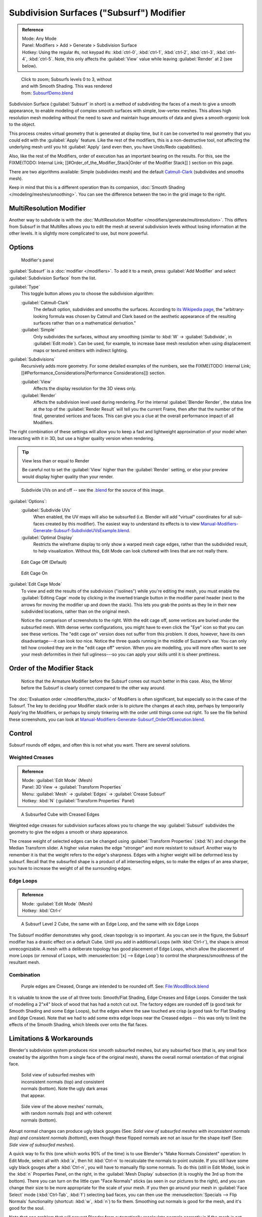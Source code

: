 
..    TODO/Review: {{review|im=some need update}} .

Subdivision Surfaces ("Subsurf") Modifier
*****************************************

.. admonition:: Reference
   :class: refbox

   | Mode:     Any Mode
   | Panel:    Modifiers > Add > Generate > Subdivision Surface
   | Hotkey:   Using the regular #s, not keypad #s: :kbd:`ctrl-0`,  :kbd:`ctrl-1`,  :kbd:`ctrl-2`,  :kbd:`ctrl-3`,  :kbd:`ctrl-4`,   :kbd:`ctrl-5`. Note, this only affects the :guilabel:`View` value while leaving :guilabel:`Render` at 2 (see below).


.. figure:: /images/SubsurfSmoothingDemoGrid-HiRes.jpg
   :width: 300px
   :figwidth: 300px

   Click to zoom; Subsurfs levels 0 to 3, without and with Smooth Shading. This was rendered from: `SubsurfDemo.blend <http://wiki.blender.org/index.php/Media:SubsurfDemo.blend>`__


Subdivision Surface (:guilabel:`Subsurf` in short)
is a method of subdividing the faces of a mesh to give a smooth appearance,
to enable modeling of complex smooth surfaces with simple, low-vertex meshes. This allows high
resolution mesh modeling without the need to save and maintain huge amounts of data and gives
a smooth *organic* look to the object.

This process creates virtual geometry that is generated at display time, but it can be
converted to real geometry that you could edit with the :guilabel:`Apply` feature.
Like the rest of the modifiers, this is a non-destructive tool,
not affecting the underlying mesh until you hit :guilabel:`Apply` (and even then,
you have Undo/Redo capabilities).

Also, like the rest of the Modifiers, order of execution has an important bearing on the results. For this, see the
FIXME(TODO: Internal Link;
[[#Order_of_the_Modifier_Stack|Order of the Modifier Stack]]
) section on this page.

There are two algorithms available: Simple
(subdivides  mesh) and the default `Catmull-Clark <http://en.wikipedia.org/wiki/Catmull%E2%80%93Clark_subdivision_surface>`__ (subdivides and
smooths mesh).

Keep in mind that this is a different operation than its companion, :doc:`Smooth Shading </modeling/meshes/smoothing>`. You can see the difference between the two in the grid image to the right.


MultiResolution Modifier
========================

Another way to subdivide is with the :doc:`MultiResolution Modifier </modifiers/generate/multiresolution>`. This differs from Subsurf in that MultiRes allows you to edit the mesh at several subdivision levels without losing information at the other levels. It is slightly more complicated to use, but more powerful.


Options
=======

.. figure:: /images/25-Manual-Modifiers-Subsurf.jpg

   Modifier's panel


:guilabel:`Subsurf` is a :doc:`modifier </modifiers>`. To add it to a mesh, press :guilabel:`Add Modifier` and select :guilabel:`Subdivision Surface` from the list.

:guilabel:`Type`
   This toggle button allows you to choose the subdivision algorithm:

   :guilabel:`Catmull-Clark`
      The default option, subdivides and smooths the surfaces. According to `its Wikipedia page <http://en.wikipedia.org/wiki/Catmull%E2%80%93Clark_subdivision_surface>`__, the "arbitrary-looking formula was chosen by Catmull and Clark based on the aesthetic appearance of the resulting surfaces rather than on a mathematical derivation."
   :guilabel:`Simple`
      Only subdivides the surfaces, without any smoothing (similar to :kbd:`W` → :guilabel:`Subdivide`, in :guilabel:`Edit mode`).  Can be used, for example, to increase base mesh resolution when using displacement maps or textured emitters with indirect lighting.

:guilabel:`Subdivisions`
   Recursively adds more geometry. For some detailed examples of the numbers, see the
   FIXME(TODO: Internal Link; [[#Performance_Considerations|Performance Considerations]]) section.

   :guilabel:`View`
      Affects the display resolution for the 3D views only.
   :guilabel:`Render`
      Affects the subdivision level used during rendering. For the internal :guilabel:`Blender Render`, the status line at the top of the :guilabel:`Render Result` will tell you the current Frame, then after that the number of the final, generated vertices and faces. This can give you a clue at the overall performance impact of all Modifiers.

The right combination of these settings will allow you to keep a fast and lightweight
approximation of your model when interacting with it in 3D,
but use a higher quality version when rendering.


.. tip:: View less than or equal to Render

   Be careful not to set the :guilabel:`View` higher than the :guilabel:`Render` setting, or else your preview would display higher quality than your render.


.. figure:: /images/Manual-Modifiers-Generate-Subsurf-SubdivideUVs.jpg

   Subdivide UVs on and off -- see the `.blend <http://wiki.blender.org/index.php/Media:Manual-Modifiers-Generate-Subsurf-SubdivideUVsExample.blend>`__ for the source of this image.


:guilabel:`Options`:
   :guilabel:`Subdivide UVs`
      When enabled, the UV maps will also be subsurfed (i.e. Blender will add "virtual" coordinates for all sub-faces created by this modifier). The easiest way to understand its effects is to view `Manual-Modifiers-Generate-Subsurf-SubdivideUVsExample.blend <http://wiki.blender.org/index.php/Media:Manual-Modifiers-Generate-Subsurf-SubdivideUVsExample.blend>`__.
   :guilabel:`Optimal Display`
      Restricts the wireframe display to only show a warped mesh cage edges, rather than the subdivided result, to help visualization. Without this, Edit Mode can look cluttered with lines that are not really there.


.. figure:: /images/SubsurfEditCageOff.jpg
   :width: 250px
   :figwidth: 250px

   Edit Cage Off (Default)


.. figure:: /images/SubsurfEditCageOn.jpg
   :width: 250px
   :figwidth: 250px

   Edit Cage On


:guilabel:`Edit Cage Mode`
   To view and edit the results of the subdivision ("isolines") while you're editing the mesh, you must enable the :guilabel:`Editing Cage` mode by clicking in the inverted triangle button in the modifier panel header (next to the arrows for moving the modifier up and down the stack). This lets you grab the points as they lie in their new subdivided locations, rather than on the original mesh.

   Notice the comparison of screenshots to the right. With the edit cage off,
   some vertices are buried under the subsurfed mesh. With dense vertex configurations,
   you might have to even click the "Eye" icon so that you can see these vertices.
   The "edit cage on" version does not suffer from this problem. It does, however,
   have its own disadvantage---it can look *too* nice. Notice the three quads running in the middle of Suzanne's ear.
   You can only tell how crooked they are in the "edit cage off" version. When you are modelling, you will more often
   want to see your mesh deformities in their full ugliness---so you can apply your skills until it is sheer
   prettiness.



Order of the Modifier Stack
===========================

.. figure:: /images/Manual-Modifiers-Generate-Subsurf_OrderOfExecution.jpg

   Notice that the Armature Modifier before the Subsurf comes out much better in this case. Also, the Mirror before the Subsurf is clearly correct compared to the other way around.


The :doc:`Evaluation order </modifiers/the_stack>` of Modifiers is often significant,
but especially so in the case of the Subsurf.
The key to deciding your Modifier stack order is to picture the changes at each step,
perhaps by temporarily Apply'ing the Modifiers,
or perhaps by simply tinkering with the order until things come out right. To see the file behind these screenshots,
you can look at `Manual-Modifiers-Generate-Subsurf_OrderOfExecution.blend
<http://wiki.blender.org/index.php/Media:Manual-Modifiers-Generate-Subsurf_OrderOfExecution.blend>`__.


Control
=======

Subsurf rounds off edges, and often this is not what you want. There are several solutions.


Weighted Creases
----------------

.. admonition:: Reference
   :class: refbox

   | Mode:     :guilabel:`Edit Mode` (Mesh)
   | Panel:    3D View → :guilabel:`Transform Properties`
   | Menu:     :guilabel:`Mesh` → :guilabel:`Edges` → :guilabel:`Crease Subsurf`
   | Hotkey:   :kbd:`N` (:guilabel:`Transform Properties` Panel)


.. figure:: /images/SubsurfWithCrease.jpg

   A Subsurfed Cube with Creased Edges


Weighted edge creases for subdivision surfaces allows you to change the way
:guilabel:`Subsurf` subdivides the geometry to give the edges a smooth or sharp appearance.


The crease weight of selected edges can be changed using :guilabel:`Transform Properties`
(:kbd:`N`) and change the Median Transform slider.
A higher value makes the edge "stronger" and more resistant to subsurf.
Another way to remember it is that the weight refers to the edge's sharpness.
Edges with a higher weight will be deformed less by subsurf.
Recall that the subsurfed shape is a product of all intersecting edges,
so to make the edges of an area sharper,
you have to increase the weight of all the surrounding edges.


Edge Loops
----------

.. admonition:: Reference
   :class: refbox

   | Mode:     :guilabel:`Edit Mode` (Mesh)
   | Hotkey:   :kbd:`Ctrl-r`


.. figure:: /images/CubeWithEdgeLoops.jpg

   A Subsurf Level 2 Cube, the same with an Edge Loop, and the same with six Edge Loops


The Subsurf modifier demonstrates why good, clean topology is so important.
As you can see in the figure, the Subsurf modifier has a drastic effect on a default Cube.
Until you add in additional Loops (with :kbd:`Ctrl-r`),
the shape is almost unrecognizable.
A mesh with a deliberate topology has good placement of Edge Loops,
which allow the placement of more Loops (or removal of Loops,
with :menuselection:`[x] --> Edge Loop`)
to control the sharpness/smoothness of the resultant mesh.


Combination
-----------

.. figure:: /images/Subsurf2x4.jpg

   Purple edges are Creased, Orange are intended to be rounded off. See: `File:WoodBlock.blend <http://wiki.blender.org/index.php/File:WoodBlock.blend>`__


It is valuable to know the use of all three tools: Smooth/Flat Shading,
Edge Creases and Edge Loops.
Consider the task of modelling a 2"x4" block of wood that has had a notch cut out.
The factory edges are rounded off (a good task for Smooth Shading and some Edge Loops),
but the edges where the saw touched are crisp (a good task for Flat Shading and Edge Crease).
Note that we had to add some extra edge loops near the Creased edges -- this was only to limit
the effects of the Smooth Shading, which bleeds over onto the flat faces.


Limitations & Workarounds
=========================

Blender's subdivision system produces nice smooth subsurfed meshes, but any subsurfed face
(that is, any small face created by the algorithm from a single face of the original mesh),
shares the overall normal orientation of that original face.


.. figure:: /images/Manual-Part-II-SubSurf05b.jpg
   :width: 300px
   :figwidth: 300px

   Solid view of subsurfed meshes with inconsistent normals (top) and consistent normals (bottom). Note the ugly dark areas that appear.


.. figure:: /images/Manual-Part-II-SubSurf05a.jpg
   :width: 300px
   :figwidth: 300px

   Side view of the above meshes' normals, with random normals (top) and with coherent normals (bottom).


Abrupt normal changes can produce ugly black gouges (See:
*Solid view of subsurfed meshes with inconsistent normals (top) and consistent normals
(bottom)*), even though these flipped normals are not an issue for the shape itself (See:
*Side view of subsurfed meshes*).


A quick way to fix this (one which works 90% of the time)
is to use Blender's "Make Normals Consistent" operation: In Edit Mode,
select all with :kbd:`a`,
then hit :kbd:`Ctrl-n` to recalculate the normals to point outside.
If you still have some ugly black gouges after a :kbd:`Ctrl-n`,
you will have to manually flip some normals. To do this (still in Edit Mode),
look in the :kbd:`n` Properties Panel, on the right,
in the :guilabel:`Mesh Display` subsection (it is roughly the 3rd up from the bottom).
There you can turn on the little cyan "Face Normals" sticks
(as seen in our pictures to the right),
and you can change their size to be more appropriate for the scale of your mesh.
If you then go around your mesh in :guilabel:`Face Select` mode (:kbd:`Ctrl-Tab`,
:kbd:`f`) selecting bad faces,
you can then use the :menuselection:`Specials --> Flip Normals` functionality (shortcut: :kbd:`w`,
:kbd:`n`) to fix them. Smoothing out normals is good for the mesh,
and it's good for the soul.

Note that one problem that will prevent Blender from automatically recalculate normals
correctly is if the mesh is not "Manifold".
A "Non-Manifold" mesh contains an edge that is not connected to (exactly) two faces.
Generally, this means that "out" cannot be computed.


.. figure:: /images/Manual-Part-II-SubSurf06.jpg

   A "Non-Manifold" mesh.


(*A "Non-Manifold" mesh*) shows a very simple example of a "Non-Manifold" mesh. In general a non-manifold mesh occurs when you have internal faces or edges that are unexpectedly open.

A non-manifold mesh is not a problem for conventional meshes,
but can give rise to ugly artifacts when subsurfed. Also, it does not allow decimation,
so it is better to avoid them as much as possible.

To locate the non-Manifold components, you can be in either :guilabel:`Vertex Select` mode or
:guilabel:`Edge Select` mode and deselect all vertices. Now,
either go to :menuselection:`Select --> Non Manifold` or hit :kbd:`Ctrl-Alt-Shift-m`. Sometimes,
it can take some clever work to make these areas Manifold,
but with determination and creativity you will be able to figure it out.
Sometimes it is only a matter of Removing Doubles (:kbd:`w`,\ :kbd:`r`)
or of manually merging some vertices (:kbd:`Alt-m`).


Performance Considerations
==========================

Great levels of Subsurf demands more video memory, and a faster graphics card.
Blender could potentially crash if your level of Subsurf surpasses your system memory.

Note about potential crashes:
Be aware that the Subsurf Modifier will need more and more memory at higher levels of subsurf,
and the more dense your base mesh, the more memory you will need. In 32 bit systems,
Blender could potentially crash with *malloc* errors,
when you surpass 2~3 GiB of memory used. This is not a Blender bug.  Blender,
when paired with a 64 bit system, could use 64 GiB of memory,
thus reducing the chances of *malloc()* errors.

Another note about using high levels of Subsurf with a graphics card with a low total amount
of Vram: When you move, edit, or otherwise work in your mesh,
some parts of the geometry will disappear visually. Your mesh will actually be O.K.,
because the render is generated using your Object Data,
even though it cannot be shown by your graphics card.

The resulting Vertex, Edge, and Face counts from the Modifier's effect on a Cube,
Quadrilateral Plane, and Triangle can be found in these tables:


+----------------------+---------------+---------------+---------------+
+Cube Subdivision Level|Resulting Verts|Resulting Edges|Resulting Faces+
+----------------------+---------------+---------------+---------------+
+0                     |8              |12             |6              +
+----------------------+---------------+---------------+---------------+
+1                     |26             |48             |24             +
+----------------------+---------------+---------------+---------------+
+2                     |98             |192            |96             +
+----------------------+---------------+---------------+---------------+
+3                     |386            |768            |384            +
+----------------------+---------------+---------------+---------------+
+4                     |1538           |3072           |1536           +
+----------------------+---------------+---------------+---------------+
+5                     |6146           |12288          |6144           +
+----------------------+---------------+---------------+---------------+
+6                     |24578          |49152          |24576          +
+----------------------+---------------+---------------+---------------+
+Formulae              |3*2**(2*n)+4)/2|3*4**n         |verts - 2      +
+----------------------+---------------+---------------+---------------+


While we're at it, here is the pattern for subdividing a quadrilateral plane:


+----------------------+---------------+-----------------+---------------+
+Quad Subdivision Level|Resulting Verts|Resulting Edges  |Resulting Faces+
+----------------------+---------------+-----------------+---------------+
+0                     |4              |4                |1              +
+----------------------+---------------+-----------------+---------------+
+1                     |9              |12               |4              +
+----------------------+---------------+-----------------+---------------+
+2                     |25             |40               |16             +
+----------------------+---------------+-----------------+---------------+
+3                     |81             |144              |64             +
+----------------------+---------------+-----------------+---------------+
+4                     |289            |544              |256            +
+----------------------+---------------+-----------------+---------------+
+5                     |1089           |2112             |1024           +
+----------------------+---------------+-----------------+---------------+
+6                     |4225           |8320             |4096           +
+----------------------+---------------+-----------------+---------------+
+Formulae              |((2**n+2)**2)/4|2**(n-1)*(2**n+2)|4**(n-1)       +
+----------------------+---------------+-----------------+---------------+


And, of course, triangles:


+---------------------+---------------+---------------------+---------------+
+Tri Subdivision Level|Resulting Verts|Resulting Edges      |Resulting Faces+
+---------------------+---------------+---------------------+---------------+
+0                    |3              |3                    |1              +
+---------------------+---------------+---------------------+---------------+
+1                    |7              |9                    |3              +
+---------------------+---------------+---------------------+---------------+
+2                    |19             |30                   |12             +
+---------------------+---------------+---------------------+---------------+
+3                    |61             |108                  |48             +
+---------------------+---------------+---------------------+---------------+
+4                    |217            |408                  |192            +
+---------------------+---------------+---------------------+---------------+
+5                    |817            |1584                 |768            +
+---------------------+---------------+---------------------+---------------+
+6                    |3169           |6240                 |3072           +
+---------------------+---------------+---------------------+---------------+
+Formulae             |Do you know it?|3*(2**(n-3))*(2**n+2)                +
+---------------------+---------------+---------------------+---------------+


Category:Modifiers]]
